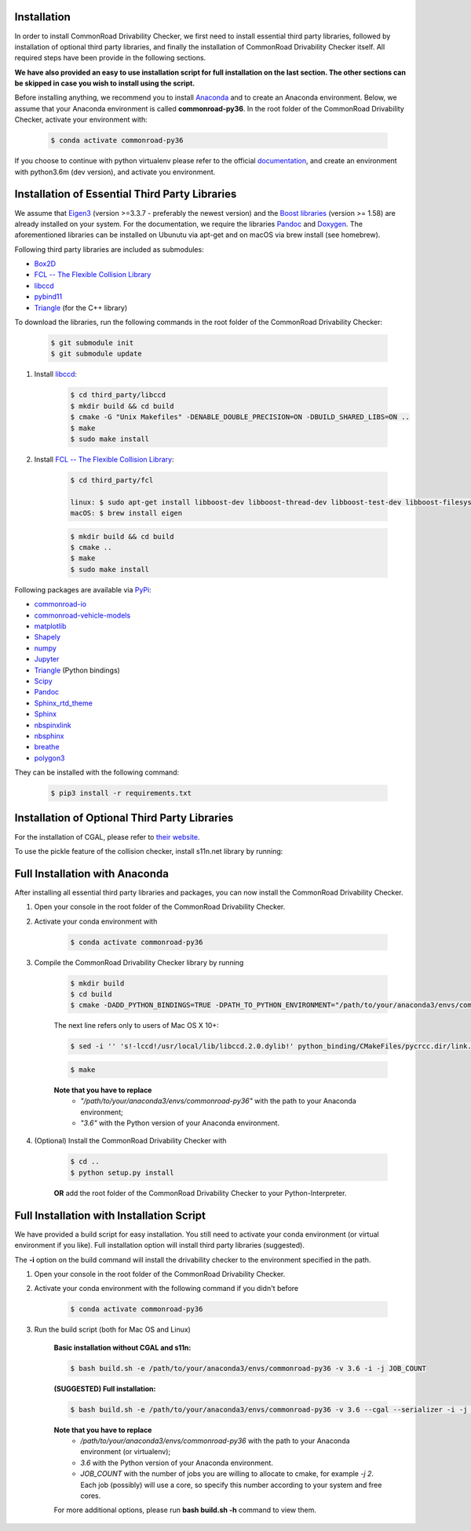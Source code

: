 .. _installation:

Installation
------------

In order to install CommonRoad Drivability Checker, we first need to install essential third party libraries,
followed by installation of optional third party libraries, and finally the installation of CommonRoad Drivability
Checker itself. All required steps have been provide in the following sections.

**We have also provided an easy to use installation script for full installation on the last section.
The other sections can be skipped in case you wish to install using the script.**


Before installing anything, we recommend you to install Anaconda_ and to create an Anaconda environment.
Below, we assume that your Anaconda environment is called **commonroad-py36**. In the root folder of the
CommonRoad Drivability Checker, activate your environment with:

  .. code-block:: bash

      $ conda activate commonroad-py36

If you choose to continue with python virtualenv please refer to the official documentation_, and create an
environment with python3.6m (dev version), and activate you environment.

.. _Anaconda: https://www.anaconda.com/download/#download
.. _documentation: https://docs.python.org/3/tutorial/venv.html

Installation of Essential Third Party Libraries
-----------------------------------------------

We assume that `Eigen3 <https://eigen.tuxfamily.org/dox/>`_ (version >=3.3.7 - preferably the newest version) and the
`Boost libraries <https://www.boost.org/>`_ (version >= 1.58) are already installed on your system. For the
documentation, we require the libraries `Pandoc <https://pandoc.org>`_ and `Doxygen <http://www.doxygen.nl>`_.
The aforementioned libraries can be installed on Ubunutu via apt-get and on macOS via brew install (see homebrew).

Following third party libraries are included as submodules:

* `Box2D <https://github.com/erincatto/box2d>`_
* `FCL -- The Flexible Collision Library <https://github.com/flexible-collision-library/fcl>`_
* `libccd <https://github.com/danfis/libccd>`_
* `pybind11 <https://github.com/pybind/pybind11>`_
* `Triangle <https://pypi.org/project/triangle/>`_ (for the C++ library)

To download the libraries, run the following commands in the root folder of the CommonRoad Drivability Checker:

    .. code-block:: bash
    
            $ git submodule init
            $ git submodule update

#. Install `libccd <https://github.com/danfis/libccd>`_:

    .. code-block:: bash

            $ cd third_party/libccd
            $ mkdir build && cd build
            $ cmake -G "Unix Makefiles" -DENABLE_DOUBLE_PRECISION=ON -DBUILD_SHARED_LIBS=ON .. 
            $ make
            $ sudo make install
 
#. Install `FCL -- The Flexible Collision Library <https://github.com/flexible-collision-library/fcl>`_: 
  
    .. code-block:: bash

            $ cd third_party/fcl

            linux: $ sudo apt-get install libboost-dev libboost-thread-dev libboost-test-dev libboost-filesystem-dev libeigen3-dev
            macOS: $ brew install eigen

    .. code-block:: bash

            $ mkdir build && cd build
            $ cmake ..
            $ make
            $ sudo make install


Following packages are available via `PyPi <https://pypi.org/>`_:

* `commonroad-io <https://pypi.org/project/commonroad-io/>`_
* `commonroad-vehicle-models <https://pypi.org/project/commonroad-vehicle-models/>`_
* `matplotlib <https://pypi.org/project/matplotlib/>`_
* `Shapely <https://pypi.org/project/Shapely/>`_
* `numpy <https://pypi.org/project/numpy/>`_
* `Jupyter <https://pypi.org/project/jupyter/>`_ 
* `Triangle <https://pypi.org/project/triangle/>`_ (Python bindings)
* `Scipy <https://pypi.org/project/scipy/>`_
* `Pandoc <https://pypi.org/project/pandoc/>`_
* `Sphinx_rtd_theme <https://pypi.org/project/sphinx-rtd-theme/>`_
* `Sphinx <https://pypi.org/project/Sphinx/>`_
* `nbspinxlink <https://pypi.org/project/nbsphinx-link/>`_
* `nbsphinx <https://pypi.org/project/nbsphinx/>`_
* `breathe <https://pypi.org/project/breathe/>`_
* `polygon3 <https://pypi.org/project/Polygon3/>`_


They can be installed with the following command:

  .. code-block:: bash

      $ pip3 install -r requirements.txt


Installation of Optional Third Party Libraries
----------------------------------------------

For the installation of CGAL, please refer to `their website <https://github.com/CGAL/cgal>`_.

To use the pickle feature of the collision checker, install s11n.net library by running:

    .. code-block:: bash
        $ cd third_party/libs11n
        $ mkdir build && cd build
        $ cmake .. -DCMAKE_BUILD_TYPE=Release
        $ make
        $ sudo make install



Full Installation with Anaconda
-------------------------------

After installing all essential third party libraries and packages, you can now install the CommonRoad Drivability Checker.

#. Open your console in the root folder of the CommonRoad Drivability Checker.

#. Activate your conda environment with

    .. code-block:: bash

            $ conda activate commonroad-py36
   
#. Compile the CommonRoad Drivability Checker library by running
    
        .. code-block:: bash
           
            $ mkdir build
            $ cd build
            $ cmake -DADD_PYTHON_BINDINGS=TRUE -DPATH_TO_PYTHON_ENVIRONMENT="/path/to/your/anaconda3/envs/commonroad-py36" -DPYTHON_VERSION="3.6" -DCMAKE_BUILD_TYPE=Release ..
            
        The next line refers only to users of Mac OS X 10+: 

        .. code-block:: bash

            $ sed -i '' 's!-lccd!/usr/local/lib/libccd.2.0.dylib!' python_binding/CMakeFiles/pycrcc.dir/link.txt

        .. code-block:: bash
            
            $ make

        **Note that you have to replace** 
         - *"/path/to/your/anaconda3/envs/commonroad-py36"* with the path to your Anaconda environment;
         - *"3.6"*  with the Python version of your Anaconda environment.

        
#. (Optional) Install the CommonRoad Drivability Checker with

    .. code-block:: bash
        
            $ cd ..
            $ python setup.py install
    
    **OR** add the root folder of the CommonRoad Drivability Checker to your Python-Interpreter. 

Full Installation with Installation Script
------------------------------------------

We have provided a build script for easy installation. You still need to activate your conda environment
(or virtual environment if you like). Full installation option will install third party libraries (suggested).

The **-i** option on the build command will install the drivability checker to the environment specified in the path.

#. Open your console in the root folder of the CommonRoad Drivability Checker.

#. Activate your conda environment with the following command if you didn't before

    .. code-block:: bash

            $ conda activate commonroad-py36

#. Run the build script (both for Mac OS and Linux)

        **Basic installation without CGAL and s11n:**

        .. code-block:: bash

            $ bash build.sh -e /path/to/your/anaconda3/envs/commonroad-py36 -v 3.6 -i -j JOB_COUNT

        **(SUGGESTED) Full installation:**

        .. code-block:: bash

            $ bash build.sh -e /path/to/your/anaconda3/envs/commonroad-py36 -v 3.6 --cgal --serializer -i -j JOB_COUNT

        **Note that you have to replace**
         - */path/to/your/anaconda3/envs/commonroad-py36* with the path to your Anaconda environment (or virtualenv);
         - *3.6*  with the Python version of your Anaconda environment.
         - *JOB_COUNT*  with the number of jobs you are willing to allocate to cmake, for example *-j 2*. Each job (possibly) will use a core, so specify this number according to your system and free cores.

        For more additional options, please run **bash build.sh -h** command to view them.
